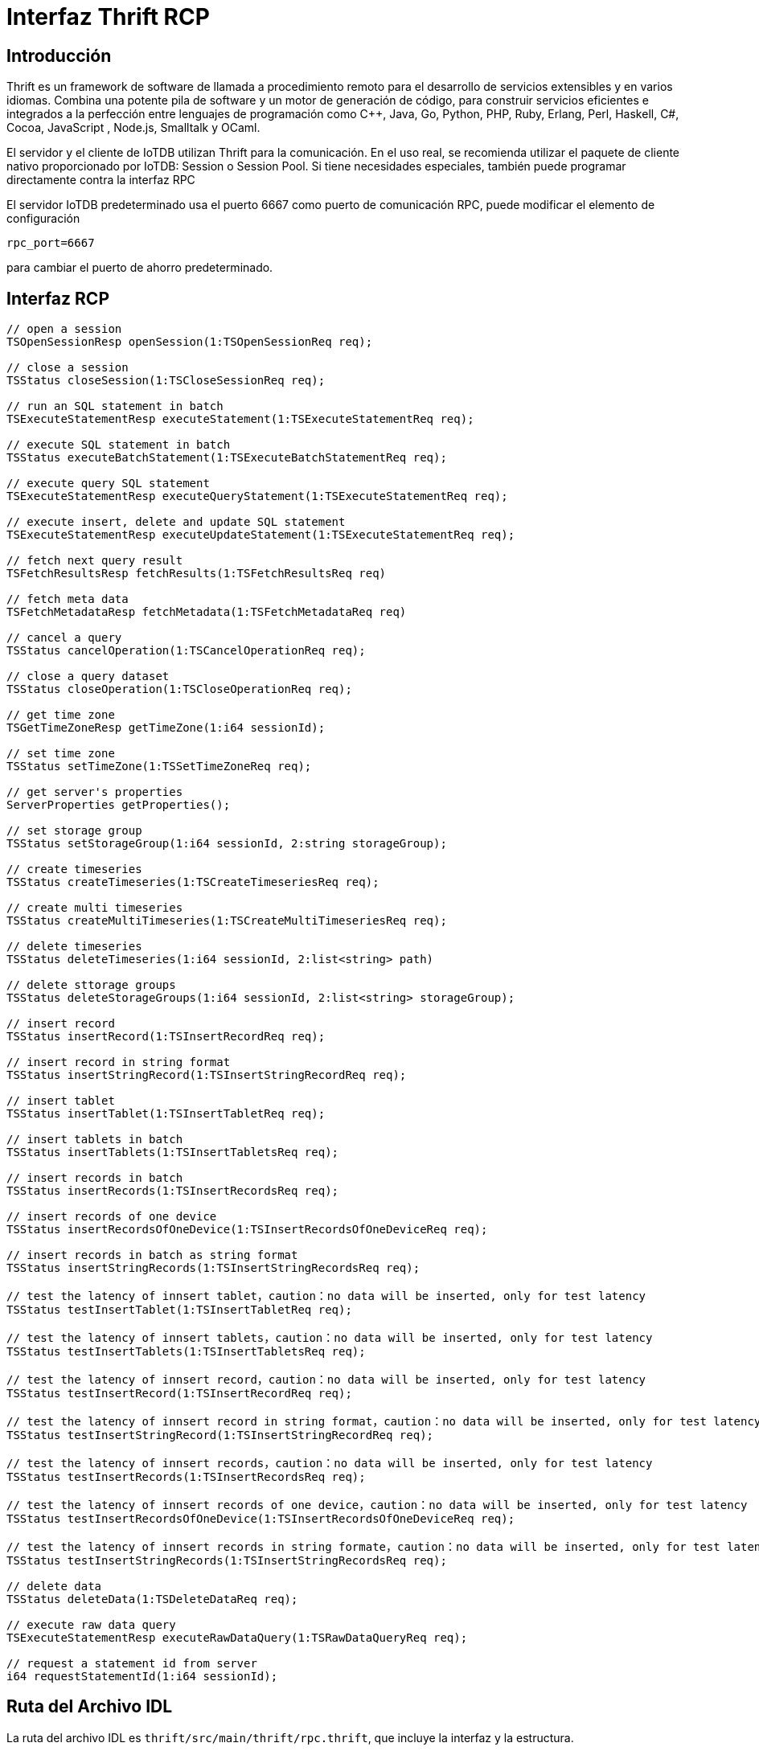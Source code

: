 
= Interfaz Thrift RCP

== Introducción

Thrift es un framework de software de llamada a procedimiento remoto para el desarrollo de servicios extensibles y en varios idiomas. Combina una potente pila de software y un motor de generación de código, para construir servicios eficientes e integrados a la perfección entre lenguajes de programación como C++, Java, Go, Python, PHP, Ruby, Erlang, Perl, Haskell, C#, Cocoa, JavaScript , Node.js, Smalltalk y OCaml.

El servidor y el cliente de IoTDB utilizan Thrift para la comunicación. En el uso real, se recomienda utilizar el paquete de cliente nativo proporcionado por IoTDB: Session o Session Pool. Si tiene necesidades especiales, también puede programar directamente contra la interfaz RPC

El servidor IoTDB predeterminado usa el puerto 6667 como puerto de comunicación RPC, puede modificar el elemento de configuración

[source]
----
rpc_port=6667
----

para cambiar el puerto de ahorro predeterminado.

== Interfaz RCP

[source]
----
// open a session
TSOpenSessionResp openSession(1:TSOpenSessionReq req);

// close a session
TSStatus closeSession(1:TSCloseSessionReq req);

// run an SQL statement in batch
TSExecuteStatementResp executeStatement(1:TSExecuteStatementReq req);

// execute SQL statement in batch
TSStatus executeBatchStatement(1:TSExecuteBatchStatementReq req);

// execute query SQL statement
TSExecuteStatementResp executeQueryStatement(1:TSExecuteStatementReq req);

// execute insert, delete and update SQL statement 
TSExecuteStatementResp executeUpdateStatement(1:TSExecuteStatementReq req);

// fetch next query result
TSFetchResultsResp fetchResults(1:TSFetchResultsReq req)

// fetch meta data
TSFetchMetadataResp fetchMetadata(1:TSFetchMetadataReq req)

// cancel a query 
TSStatus cancelOperation(1:TSCancelOperationReq req);

// close a query dataset
TSStatus closeOperation(1:TSCloseOperationReq req);

// get time zone
TSGetTimeZoneResp getTimeZone(1:i64 sessionId);

// set time zone
TSStatus setTimeZone(1:TSSetTimeZoneReq req);

// get server's properties
ServerProperties getProperties();

// set storage group
TSStatus setStorageGroup(1:i64 sessionId, 2:string storageGroup);

// create timeseries
TSStatus createTimeseries(1:TSCreateTimeseriesReq req);

// create multi timeseries
TSStatus createMultiTimeseries(1:TSCreateMultiTimeseriesReq req);

// delete timeseries
TSStatus deleteTimeseries(1:i64 sessionId, 2:list<string> path)

// delete sttorage groups
TSStatus deleteStorageGroups(1:i64 sessionId, 2:list<string> storageGroup);

// insert record
TSStatus insertRecord(1:TSInsertRecordReq req);

// insert record in string format
TSStatus insertStringRecord(1:TSInsertStringRecordReq req);

// insert tablet
TSStatus insertTablet(1:TSInsertTabletReq req);

// insert tablets in batch
TSStatus insertTablets(1:TSInsertTabletsReq req);

// insert records in batch
TSStatus insertRecords(1:TSInsertRecordsReq req);

// insert records of one device
TSStatus insertRecordsOfOneDevice(1:TSInsertRecordsOfOneDeviceReq req);

// insert records in batch as string format
TSStatus insertStringRecords(1:TSInsertStringRecordsReq req);

// test the latency of innsert tablet，caution：no data will be inserted, only for test latency
TSStatus testInsertTablet(1:TSInsertTabletReq req);

// test the latency of innsert tablets，caution：no data will be inserted, only for test latency
TSStatus testInsertTablets(1:TSInsertTabletsReq req);

// test the latency of innsert record，caution：no data will be inserted, only for test latency
TSStatus testInsertRecord(1:TSInsertRecordReq req);

// test the latency of innsert record in string format，caution：no data will be inserted, only for test latency
TSStatus testInsertStringRecord(1:TSInsertStringRecordReq req);

// test the latency of innsert records，caution：no data will be inserted, only for test latency
TSStatus testInsertRecords(1:TSInsertRecordsReq req);

// test the latency of innsert records of one device，caution：no data will be inserted, only for test latency
TSStatus testInsertRecordsOfOneDevice(1:TSInsertRecordsOfOneDeviceReq req);

// test the latency of innsert records in string formate，caution：no data will be inserted, only for test latency
TSStatus testInsertStringRecords(1:TSInsertStringRecordsReq req);

// delete data
TSStatus deleteData(1:TSDeleteDataReq req);

// execute raw data query
TSExecuteStatementResp executeRawDataQuery(1:TSRawDataQueryReq req);

// request a statement id from server
i64 requestStatementId(1:i64 sessionId);
----

== Ruta del Archivo IDL

La ruta del archivo IDL es `thrift/src/main/thrift/rpc.thrift`, que incluye la interfaz y la estructura.

== Ruta del Archivo de Destino

Usaremos el archivo IDL de compilación Thrift en la compilación mvn, en el que generar el archivo .class de destino, la ruta del archivo de destino es `thrift/target/classes/org/apache/iotdb/service/rpc/thrift`.